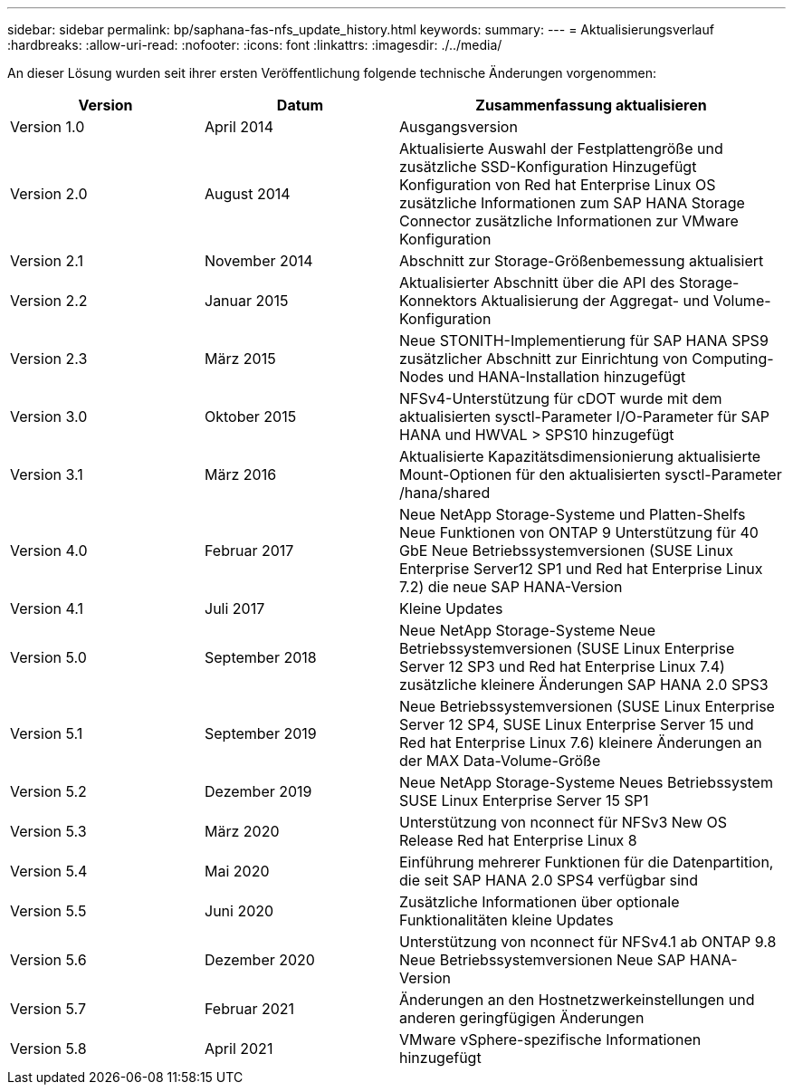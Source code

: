 ---
sidebar: sidebar 
permalink: bp/saphana-fas-nfs_update_history.html 
keywords:  
summary:  
---
= Aktualisierungsverlauf
:hardbreaks:
:allow-uri-read: 
:nofooter: 
:icons: font
:linkattrs: 
:imagesdir: ./../media/


An dieser Lösung wurden seit ihrer ersten Veröffentlichung folgende technische Änderungen vorgenommen:

[cols="25,25,50"]
|===
| Version | Datum | Zusammenfassung aktualisieren 


| Version 1.0 | April 2014 | Ausgangsversion 


| Version 2.0 | August 2014 | Aktualisierte Auswahl der Festplattengröße und zusätzliche SSD-Konfiguration Hinzugefügt Konfiguration von Red hat Enterprise Linux OS zusätzliche Informationen zum SAP HANA Storage Connector zusätzliche Informationen zur VMware Konfiguration 


| Version 2.1 | November 2014 | Abschnitt zur Storage-Größenbemessung aktualisiert 


| Version 2.2 | Januar 2015 | Aktualisierter Abschnitt über die API des Storage-Konnektors Aktualisierung der Aggregat- und Volume-Konfiguration 


| Version 2.3 | März 2015 | Neue STONITH-Implementierung für SAP HANA SPS9 zusätzlicher Abschnitt zur Einrichtung von Computing-Nodes und HANA-Installation hinzugefügt 


| Version 3.0 | Oktober 2015 | NFSv4-Unterstützung für cDOT wurde mit dem aktualisierten sysctl-Parameter I/O-Parameter für SAP HANA und HWVAL > SPS10 hinzugefügt 


| Version 3.1 | März 2016 | Aktualisierte Kapazitätsdimensionierung aktualisierte Mount-Optionen für den aktualisierten sysctl-Parameter /hana/shared 


| Version 4.0 | Februar 2017 | Neue NetApp Storage-Systeme und Platten-Shelfs Neue Funktionen von ONTAP 9 Unterstützung für 40 GbE Neue Betriebssystemversionen (SUSE Linux Enterprise Server12 SP1 und Red hat Enterprise Linux 7.2) die neue SAP HANA-Version 


| Version 4.1 | Juli 2017 | Kleine Updates 


| Version 5.0 | September 2018 | Neue NetApp Storage-Systeme Neue Betriebssystemversionen (SUSE Linux Enterprise Server 12 SP3 und Red hat Enterprise Linux 7.4) zusätzliche kleinere Änderungen SAP HANA 2.0 SPS3 


| Version 5.1 | September 2019 | Neue Betriebssystemversionen (SUSE Linux Enterprise Server 12 SP4, SUSE Linux Enterprise Server 15 und Red hat Enterprise Linux 7.6) kleinere Änderungen an der MAX Data-Volume-Größe 


| Version 5.2 | Dezember 2019 | Neue NetApp Storage-Systeme Neues Betriebssystem SUSE Linux Enterprise Server 15 SP1 


| Version 5.3 | März 2020 | Unterstützung von nconnect für NFSv3 New OS Release Red hat Enterprise Linux 8 


| Version 5.4 | Mai 2020 | Einführung mehrerer Funktionen für die Datenpartition, die seit SAP HANA 2.0 SPS4 verfügbar sind 


| Version 5.5 | Juni 2020 | Zusätzliche Informationen über optionale Funktionalitäten kleine Updates 


| Version 5.6 | Dezember 2020 | Unterstützung von nconnect für NFSv4.1 ab ONTAP 9.8 Neue Betriebssystemversionen Neue SAP HANA-Version 


| Version 5.7 | Februar 2021 | Änderungen an den Hostnetzwerkeinstellungen und anderen geringfügigen Änderungen 


| Version 5.8 | April 2021 | VMware vSphere-spezifische Informationen hinzugefügt 
|===